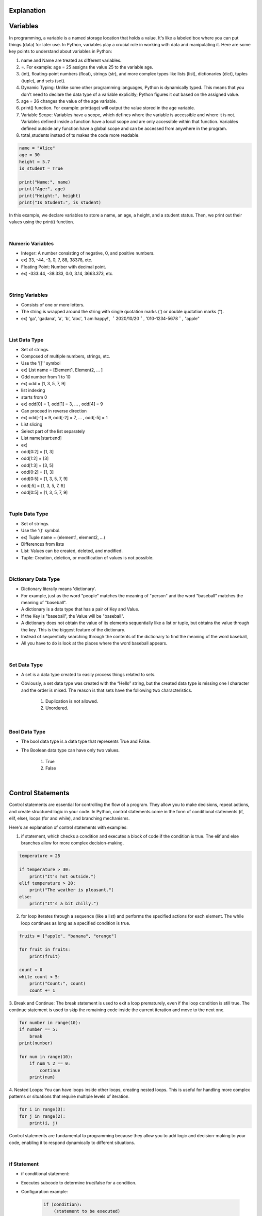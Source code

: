 Explanation
=============================================

Variables
=============================================

In programming, a variable is a named storage location that holds a value. It's like a labeled box where you can put things (data) for later use. In Python, variables play a crucial role in working with data and manipulating it. Here are some key points to understand about variables in Python:

1. name and Name are treated as different variables.

2. =. For example: age = 25 assigns the value 25 to the variable age.

3. (int), floating-point numbers (float), strings (str), and more complex types like lists (list), dictionaries (dict), tuples (tuple), and sets (set).

4. Dynamic Typing: Unlike some other programming languages, Python is dynamically typed. This means that you don't need to declare the data type of a variable explicitly; Python figures it out based on the assigned value.

5. age = 26 changes the value of the age variable.

6. print() function. For example: print(age) will output the value stored in the age variable.

7. Variable Scope: Variables have a scope, which defines where the variable is accessible and where it is not. Variables defined inside a function have a local scope and are only accessible within that function. Variables defined outside any function have a global scope and can be accessed from anywhere in the program.

8. total_students instead of ts makes the code more readable.

.. code-block:: python

    name = "Alice"
    age = 30
    height = 5.7
    is_student = True

    print("Name:", name)
    print("Age:", age)
    print("Height:", height)
    print("Is Student:", is_student)

In this example, we declare variables to store a name, an age, a height, and a student status. Then, we print out their values using the print() function.

|

Numeric Variables
----------------------

- Integer: A number consisting of negative, 0, and positive numbers.

- ex) 33, -44, -3, 0, 7, 88, 38378, etc.

- Floating Point: Number with decimal point.

- ex) -333.44, -38.333, 0.0, 3.14, 3663.373, etc.

|

String Variables
----------------------

- Consists of one or more letters.

- The string is wrapped around the string with single quotation marks (') or double quotation marks (").

- ex) 'ga', 'gadana', 'a', 'b', 'abc', 'I am happy!', ＇2020/10/20＇, '010-1234-5678＇, "apple"

|

List Data Type
----------------------

- Set of strings.

- Composed of multiple numbers, strings, etc.

- Use the '[]'' symbol

- ex) List name = [Element1, Element2, … ]

- Odd number from 1 to 10

- ex) odd = [1, 3, 5, 7, 9]

- list indexing

- starts from 0

- ex) odd[0] = 1, odd[1] = 3, … , odd[4] = 9

- Can proceed in reverse direction

- ex) odd[-1] = 9, odd[-2] = 7, … , odd[-5] = 1

- List slicing

- Select part of the list separately

- List name[start:end]

- ex)

- odd[0:2] = [1, 3]
- odd[1:2] = [3]
- odd[1:3] = [3, 5]
- odd[0:2] = [1, 3]
- odd[0:5] = [1, 3, 5, 7, 9]
- odd[:5] = [1, 3, 5, 7, 9]
- odd[0:5] = [1, 3, 5, 7, 9]

|

Tuple Data Type
----------------------

- Set of strings.

- Use the '()' symbol.

- ex) Tuple name = (element1, element2, …)

- Differences from lists

- List: Values can be created, deleted, and modified.

- Tuple: Creation, deletion, or modification of values is not possible.

|

Dictionary Data Type
----------------------

- Dictionary literally means 'dictionary'.

- For example, just as the word "people" matches the meaning of "person" and the word "baseball" matches the meaning of "baseball".

- A dictionary is a data type that has a pair of Key and Value.

- If the Key is "baseball", the Value will be "baseball".

- A dictionary does not obtain the value of its elements sequentially like a list or tuple, but obtains the value through the key. This is the biggest feature of the dictionary.

- Instead of sequentially searching through the contents of the dictionary to find the meaning of the word baseball,

- All you have to do is look at the places where the word baseball appears.

|

Set Data Type
----------------------

- A set is a data type created to easily process things related to sets.

- Obviously, a set data type was created with the “Hello” string, but the created data type is missing one l character and the order is mixed. The reason is that sets have the following two characteristics.

    1. Duplication is not allowed.

    2. Unordered.

|

Bool Data Type
----------------------

- The bool data type is a data type that represents True and False.

- The Boolean data type can have only two values.

    1. True

    2. False

|

Control Statements
=============================================

Control statements are essential for controlling the flow of a program. They allow you to make decisions, repeat actions, and create structured logic in your code. In Python, control statements come in the form of conditional statements (if, elif, else), loops (for and while), and branching mechanisms.

Here's an explanation of control statements with examples:

1. if statement, which checks a condition and executes a block of code if the condition is true. The elif and else branches allow for more complex decision-making.

.. code-block:: python

    temperature = 25

    if temperature > 30:
        print("It's hot outside.")
    elif temperature > 20:
        print("The weather is pleasant.")
    else:
        print("It's a bit chilly.")

2. for loop iterates through a sequence (like a list) and performs the specified actions for each element. The while loop continues as long as a specified condition is true.

.. code-block:: python

    fruits = ["apple", "banana", "orange"]

    for fruit in fruits:
        print(fruit)

    count = 0
    while count < 5:
        print("Count:", count)
        count += 1

3. Break and Continue:
The break statement is used to exit a loop prematurely, even if the loop condition is still true. The continue statement is used to skip the remaining code inside the current iteration and move to the next one.

.. code-block:: python

    for number in range(10):
    if number == 5:
        break
    print(number)

    for num in range(10):
        if num % 2 == 0:
            continue
        print(num)

4. Nested Loops:
You can have loops inside other loops, creating nested loops. This is useful for handling more complex patterns or situations that require multiple levels of iteration.

.. code-block:: python

    for i in range(3):
    for j in range(2):
        print(i, j)

Control statements are fundamental to programming because they allow you to add logic and decision-making to your code, enabling it to respond dynamically to different situations.

|

if Statement
----------------------

- if conditional statement:

- Executes subcode to determine true/false for a condition.

- Configuration example:

    .. code-block:: python

        if (condition):
            (statement to be executed)


- In case of complex conditions, use and, or.

- Configuration example:

    .. code-block:: python

        if (condition 1) and (condition 2):
            (statement to be executed)


- Use not when verifying 'if the condition is false'

- Configuration example:
    
    .. code-block:: python

        rich = False
        if not rich:
            print("It's time to go to work…")

- elif conditional statement:

- If a condition does not correspond to the condition of the if statement, the condition is given again to determine whether it is true or false and the subcode is executed.

- Configuration example:

    .. code-block:: python

        if (conditiona):
            (statement to be executed)
        elif (condition b):
            (statement to be executed)


- else conditional statement:

- If any condition does not correspond to the condition of the if statement or the condition of the elif statement, the subcode is executed.

- Configuration example:

    .. code-block:: python

        if (conditiona):
            (statement to be executed)
        else:
            (statement to be executed)


|

while Statement
----------------------

- while statement:

- Determine whether a condition is true or false and repeat the subcode infinitely.

- Configuration example

        .. code-block:: python

            while (condition):
                (statement to be executed)


- while True: and while(1): have the same condition.

- break statement:

- Used to break and escape while statement.

- continue statement:

- Used to return to the beginning of a while statement.

|

for Statement
----------------------

- for statement:

- Subcode is repeated and executed as many times as a specific condition.

- Configuration example:

    .. code-block:: python

        for (variable) in (list, tuple, string):
        (statement to be executed)


- range function:

- Often used with a For statement.

- Create a list of a specific range.

- Configuration example:

    .. code-block:: python

        range(10) = range(0,10) = range(0, 10, 1) = [0, 1, 2, 3, 4, 5, 6, 7, 8, 9]
        range(1,10) = [1, 2, 3, … , 7, 8, 9]
        range(0, 10, 2) = [0, 2, 4, 6, 8]


|

Functions and Classes
=============================================



Functions and classes are fundamental concepts in programming that help you organize and structure your code for better readability, reusability, and modularity.

Here's an explanation of functions and classes with examples:

1. Functions:
A function is a block of code that performs a specific task. It takes input, processes it, and produces an output. Functions help avoid code repetition and make your code more manageable.

.. code-block:: python

    def greet(name):
    return f"Hello, {name}!"

    message = greet("Alice")
    print(message)

2. Functions with Default Parameters:
Functions can have default parameter values, which are used when an argument is not provided during the function call.

.. code-block:: python

    def add_numbers(a, b=0):
    return a + b

    result1 = add_numbers(5, 3)
    result2 = add_numbers(7)
    print("Result 1:", result1)
    print("Result 2:", result2)

3. Classes:
A class is a blueprint for creating objects that have attributes (variables) and methods (functions). It allows you to model real-world entities in your code.

.. code-block:: python
    
    class Rectangle:
    def __init__(self, width, height):
        self.width = width
        self.height = height

    def calculate_area(self):
        return self.width * self.height

    rect1 = Rectangle(10, 5)
    rect2 = Rectangle(8, 6)

    area1 = rect1.calculate_area()
    area2 = rect2.calculate_area()
    print("Area 1:", area1)
    print("Area 2:", area2)


In this example, we define a Rectangle class with an __init__ constructor method to initialize width and height attributes. The calculate_area() method calculates and returns the area of the rectangle. We create objects of the class and call the methods to calculate and print their areas.

Functions and classes are building blocks that allow you to create more organized, reusable, and maintainable code. They are essential for implementing complex logic and creating custom data types in your programs.

Functions
----------------------

- Used to perform a specific task with input values and then output them.
- Configuration example:

    .. code-block:: python

        def function name (input):
        statement to execute
        return result value


- When there is no input value, when there is no result value.
- When there are multiple input and result values or none.
- When you need to set an initial value for the input value.
- When designating a global variable to maintain the result value (global variable name).
- Can be used in various situations such as.

|

Classes
----------------------

- Used to create objects and encapsulate them or increase data reusability.

- A big blueprint-like concept for creating objects.

- Provides a way to structure and organize your code by allowing you to create objects with shared properties and behavior.

- instance:

- An object that belongs to the object and is specifically implemented.

- A specific entity created based on a blueprint defined in a class.

- Configuration example:

    .. code-block:: python
        
        class Class name:
            … Detailed features…

        Instance name = class name ()